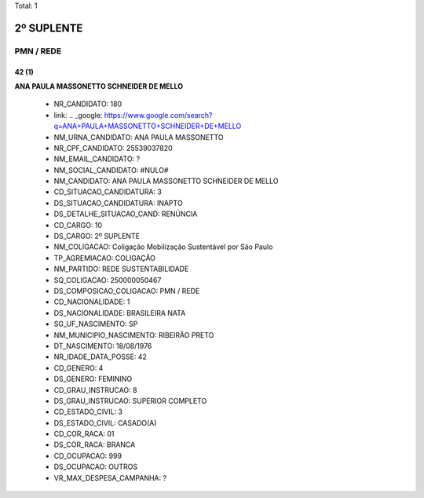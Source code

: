 Total: 1

2º SUPLENTE
===========

PMN / REDE
----------

42 (1)
......

**ANA PAULA MASSONETTO SCHNEIDER DE MELLO**

  - NR_CANDIDATO: 180
  - link: .. _google: https://www.google.com/search?q=ANA+PAULA+MASSONETTO+SCHNEIDER+DE+MELLO
  - NM_URNA_CANDIDATO: ANA PAULA MASSONETTO
  - NR_CPF_CANDIDATO: 25539037820
  - NM_EMAIL_CANDIDATO: ?
  - NM_SOCIAL_CANDIDATO: #NULO#
  - NM_CANDIDATO: ANA PAULA MASSONETTO SCHNEIDER DE MELLO
  - CD_SITUACAO_CANDIDATURA: 3
  - DS_SITUACAO_CANDIDATURA: INAPTO
  - DS_DETALHE_SITUACAO_CAND: RENÚNCIA
  - CD_CARGO: 10
  - DS_CARGO: 2º SUPLENTE
  - NM_COLIGACAO: Coligação Mobilização Sustentável por São Paulo
  - TP_AGREMIACAO: COLIGAÇÃO
  - NM_PARTIDO: REDE SUSTENTABILIDADE
  - SQ_COLIGACAO: 250000050467
  - DS_COMPOSICAO_COLIGACAO: PMN / REDE
  - CD_NACIONALIDADE: 1
  - DS_NACIONALIDADE: BRASILEIRA NATA
  - SG_UF_NASCIMENTO: SP
  - NM_MUNICIPIO_NASCIMENTO: RIBEIRÃO PRETO
  - DT_NASCIMENTO: 18/08/1976
  - NR_IDADE_DATA_POSSE: 42
  - CD_GENERO: 4
  - DS_GENERO: FEMININO
  - CD_GRAU_INSTRUCAO: 8
  - DS_GRAU_INSTRUCAO: SUPERIOR COMPLETO
  - CD_ESTADO_CIVIL: 3
  - DS_ESTADO_CIVIL: CASADO(A)
  - CD_COR_RACA: 01
  - DS_COR_RACA: BRANCA
  - CD_OCUPACAO: 999
  - DS_OCUPACAO: OUTROS
  - VR_MAX_DESPESA_CAMPANHA: ?

